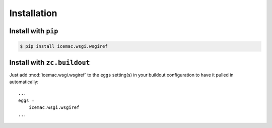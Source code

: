 Installation
============


Install with ``pip``
--------------------

.. code::

    $ pip install icemac.wsgi.wsgiref


Install with ``zc.buildout``
----------------------------
Just add :mod:`icemac.wsgi.wsgiref` to the ``eggs`` setting(s) in your
buildout configuration to have it pulled in automatically::

    ...
    eggs =
        icemac.wsgi.wsgiref
    ...
